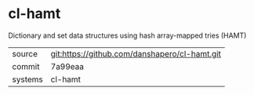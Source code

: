 * cl-hamt

Dictionary and set data structures using hash array-mapped tries (HAMT)

|---------+-------------------------------------------|
| source  | git:https://github.com/danshapero/cl-hamt.git   |
| commit  | 7a99eaa  |
| systems | cl-hamt |
|---------+-------------------------------------------|

